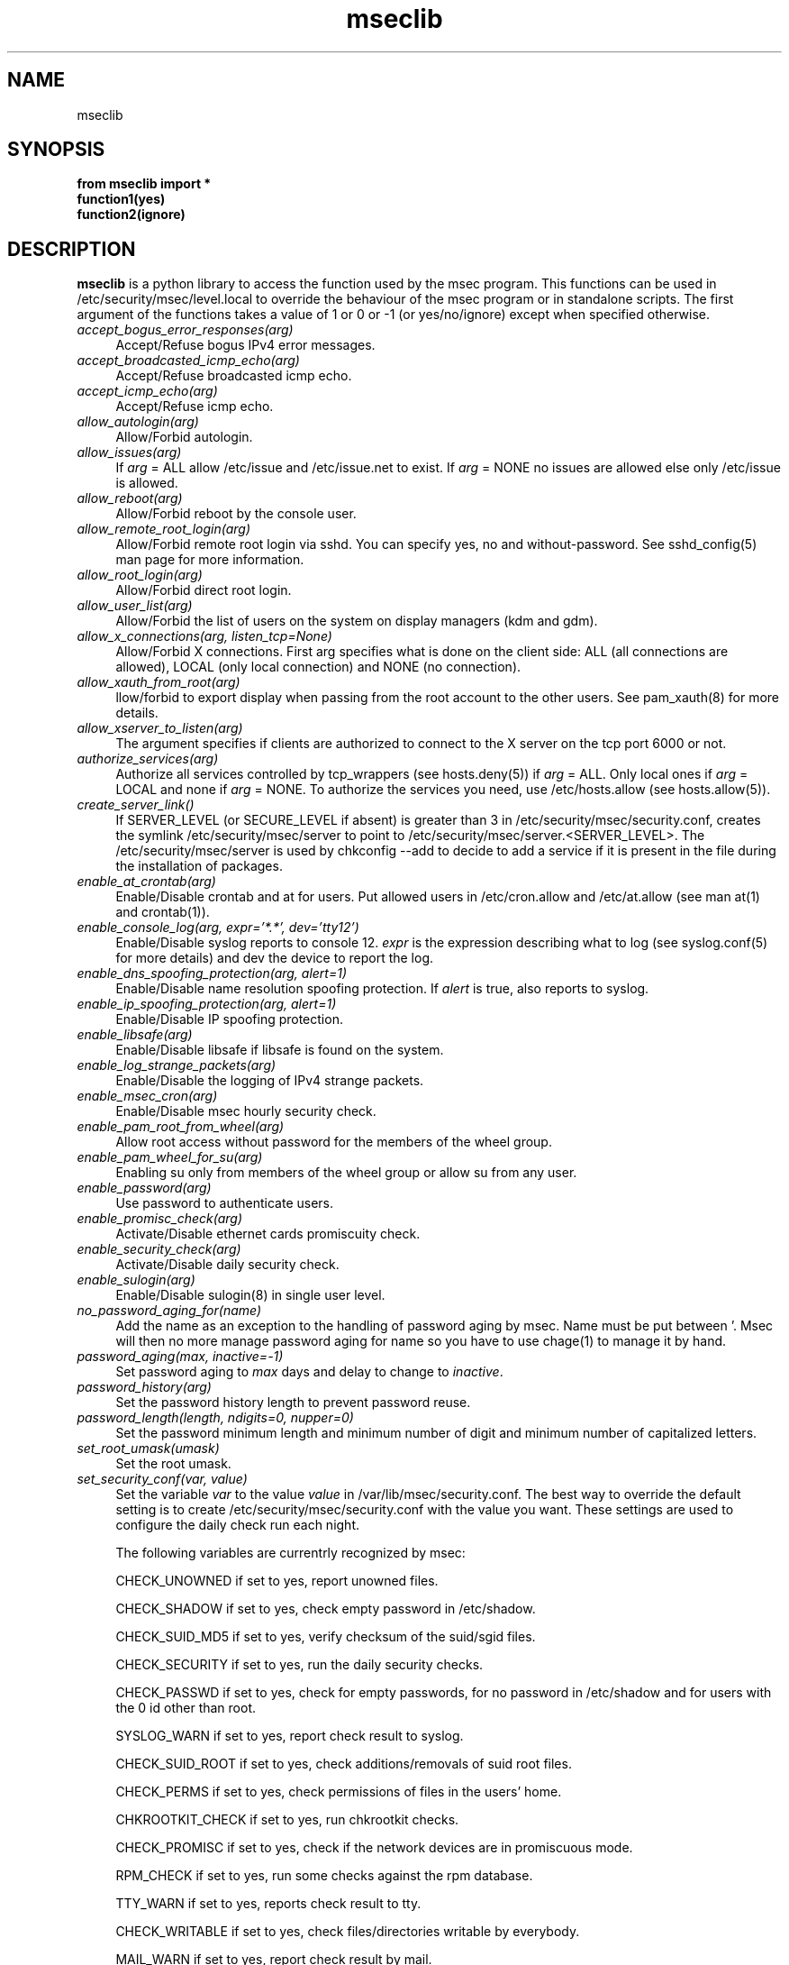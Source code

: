 .ds q \N'34'
.TH mseclib 3 V0 msec "Mandriva Linux"
.SH NAME
mseclib
.SH SYNOPSIS
.nf
.B from mseclib import *
.B function1(yes)
.B function2(ignore)
.fi
.SH DESCRIPTION
.B mseclib
is a python library to access the function used by the msec program. This functions can be used
in /etc/security/msec/level.local to override the behaviour of the msec program or in standalone
scripts. The first argument of the functions takes a value of 1 or 0 or -1 (or yes/no/ignore)
except when specified otherwise.

.TP 4
.B \fIaccept_bogus_error_responses(arg)\fP
Accept/Refuse bogus IPv4 error messages.

.TP 4
.B \fIaccept_broadcasted_icmp_echo(arg)\fP
 Accept/Refuse broadcasted icmp echo.

.TP 4
.B \fIaccept_icmp_echo(arg)\fP
 Accept/Refuse icmp echo.

.TP 4
.B \fIallow_autologin(arg)\fP
Allow/Forbid autologin.

.TP 4
.B \fIallow_issues(arg)\fP
If \fIarg\fP = ALL allow /etc/issue and /etc/issue.net to exist. If \fIarg\fP = NONE no issues are
allowed else only /etc/issue is allowed.

.TP 4
.B \fIallow_reboot(arg)\fP
Allow/Forbid reboot by the console user.

.TP 4
.B \fIallow_remote_root_login(arg)\fP
Allow/Forbid remote root login via sshd. You can specify
yes, no and without-password. See sshd_config(5) man page for more
information.

.TP 4
.B \fIallow_root_login(arg)\fP
Allow/Forbid direct root login.

.TP 4
.B \fIallow_user_list(arg)\fP
Allow/Forbid the list of users on the system on display managers (kdm and gdm).

.TP 4
.B \fIallow_x_connections(arg, listen_tcp=None)\fP
Allow/Forbid X connections. First arg specifies what is done
on the client side: ALL (all connections are allowed), LOCAL (only
local connection) and NONE (no connection).

.TP 4
.B \fIallow_xauth_from_root(arg)\fP
llow/forbid to export display when passing from the root account
to the other users. See pam_xauth(8) for more details.

.TP 4
.B \fIallow_xserver_to_listen(arg)\fP
The argument specifies if clients are authorized to connect
to the X server on the tcp port 6000 or not.

.TP 4
.B \fIauthorize_services(arg)\fP
Authorize all services controlled by tcp_wrappers (see hosts.deny(5)) if \fIarg\fP = ALL. Only local ones
if \fIarg\fP = LOCAL and none if \fIarg\fP = NONE. To authorize the services you need, use /etc/hosts.allow
(see hosts.allow(5)).

.TP 4
.B \fIcreate_server_link()\fP
If SERVER_LEVEL (or SECURE_LEVEL if absent) is greater than 3
in /etc/security/msec/security.conf, creates the symlink /etc/security/msec/server
to point to /etc/security/msec/server.<SERVER_LEVEL>. The /etc/security/msec/server
is used by chkconfig --add to decide to add a service if it is present in the file
during the installation of packages.

.TP 4
.B \fIenable_at_crontab(arg)\fP
Enable/Disable crontab and at for users. Put allowed users in /etc/cron.allow and /etc/at.allow
(see man at(1) and crontab(1)).

.TP 4
.B \fIenable_console_log(arg, expr='*.*', dev='tty12')\fP
Enable/Disable syslog reports to console 12. \fIexpr\fP is the
expression describing what to log (see syslog.conf(5) for more details) and
dev the device to report the log.

.TP 4
.B \fIenable_dns_spoofing_protection(arg, alert=1)\fP
Enable/Disable name resolution spoofing protection.  If
\fIalert\fP is true, also reports to syslog.

.TP 4
.B \fIenable_ip_spoofing_protection(arg, alert=1)\fP
Enable/Disable IP spoofing protection.

.TP 4
.B \fIenable_libsafe(arg)\fP
Enable/Disable libsafe if libsafe is found on the system.

.TP 4
.B \fIenable_log_strange_packets(arg)\fP
Enable/Disable the logging of IPv4 strange packets.

.TP 4
.B \fIenable_msec_cron(arg)\fP
Enable/Disable msec hourly security check.

.TP 4
.B \fIenable_pam_root_from_wheel(arg)\fP
 Allow root access without password for the members of the wheel group.

.TP 4
.B \fIenable_pam_wheel_for_su(arg)\fP
 Enabling su only from members of the wheel group or allow su from any user.

.TP 4
.B \fIenable_password(arg)\fP
Use password to authenticate users.

.TP 4
.B \fIenable_promisc_check(arg)\fP
Activate/Disable ethernet cards promiscuity check.

.TP 4
.B \fIenable_security_check(arg)\fP
 Activate/Disable daily security check.

.TP 4
.B \fIenable_sulogin(arg)\fP
 Enable/Disable sulogin(8) in single user level.

.TP 4
.B \fIno_password_aging_for(name)\fP
Add the name as an exception to the handling of password aging by msec.
Name must be put between '. Msec will then no more manage password aging for
name so you have to use chage(1) to manage it by hand.

.TP 4
.B \fIpassword_aging(max, inactive=-1)\fP
Set password aging to \fImax\fP days and delay to change to \fIinactive\fP.

.TP 4
.B \fIpassword_history(arg)\fP
Set the password history length to prevent password reuse.

.TP 4
.B \fIpassword_length(length, ndigits=0, nupper=0)\fP
Set the password minimum length and minimum number of digit and minimum number of capitalized letters.

.TP 4
.B \fIset_root_umask(umask)\fP
Set the root umask.

.TP 4
.B \fIset_security_conf(var, value)\fP
Set the variable \fIvar\fP to the value \fIvalue\fP in /var/lib/msec/security.conf.
The best way to override the default setting is to create /etc/security/msec/security.conf
with the value you want. These settings are used to configure the daily check run each night.

The following variables are currentrly recognized by msec:

CHECK_UNOWNED if set to yes, report unowned files.

CHECK_SHADOW if set to yes, check empty password in /etc/shadow.

CHECK_SUID_MD5 if set to yes, verify checksum of the suid/sgid files.

CHECK_SECURITY if set to yes, run the daily security checks.

CHECK_PASSWD if set to yes, check for empty passwords, for no password in /etc/shadow and for users with the 0 id other than root.

SYSLOG_WARN if set to yes, report check result to syslog.

CHECK_SUID_ROOT if set to yes, check additions/removals of suid root files.

CHECK_PERMS if set to yes, check permissions of files in the users' home.

CHKROOTKIT_CHECK if set to yes, run chkrootkit checks.

CHECK_PROMISC if set to yes, check if the network devices are in promiscuous mode.

RPM_CHECK if set to yes, run some checks against the rpm database.

TTY_WARN if set to yes, reports check result to tty.

CHECK_WRITABLE if set to yes, check files/directories writable by everybody.

MAIL_WARN if set to yes, report check result by mail.

MAIL_USER if set, send the mail report to this email address else send it to root.

CHECK_OPEN_PORT if set to yes, check open ports.

CHECK_SGID if set to yes, check additions/removals of sgid files.


.TP 4
.B \fIset_shell_history_size(size)\fP
Set shell commands history size. A value of -1 means unlimited.

.TP 4
.B \fIset_shell_timeout(val)\fP
Set the shell timeout. A value of zero means no timeout.

.TP 4
.B \fIset_user_umask(umask)\fP
Set the user umask.
.RE
.SH "SEE ALSO"
msec(8)
.SH AUTHORS
Frederic Lepied <flepied@mandriva.com>
